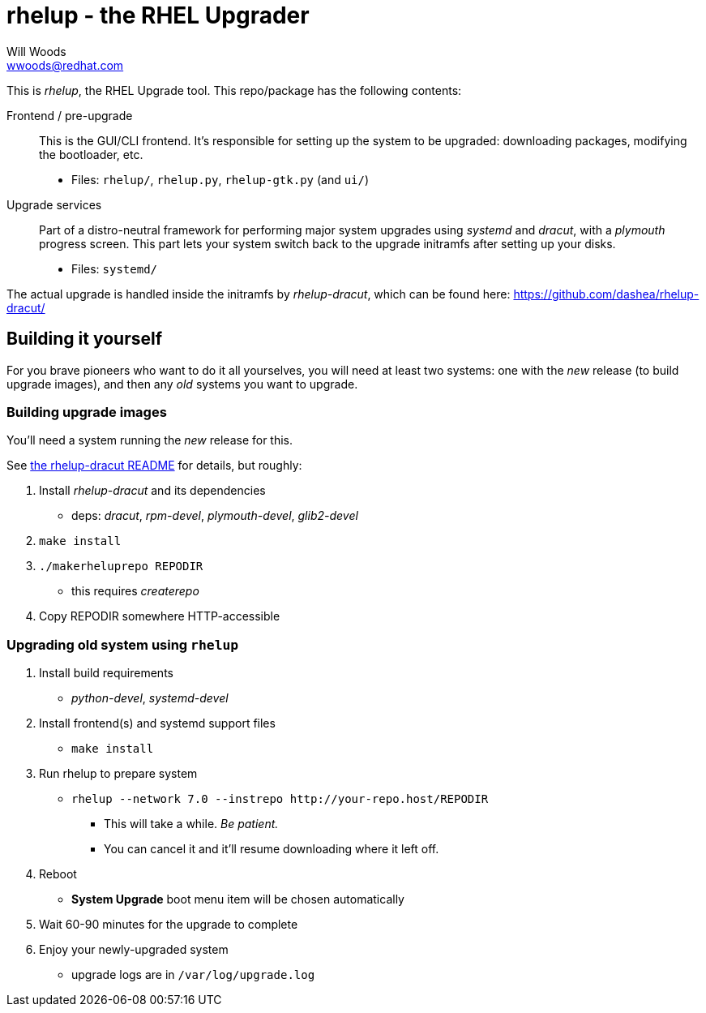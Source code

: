 rhelup - the RHEL Upgrader
===========================
Will Woods <wwoods@redhat.com>
:rhelup_dracut: https://github.com/dashea/rhelup-dracut/

This is 'rhelup', the RHEL Upgrade tool. This repo/package has the following
contents:

Frontend / pre-upgrade::
    This is the GUI/CLI frontend. It's responsible for setting up the system
    to be upgraded: downloading packages, modifying the bootloader, etc.
    * Files: `rhelup/`, `rhelup.py`, `rhelup-gtk.py` (and `ui/`)

Upgrade services::
    Part of a distro-neutral framework for performing major system upgrades
    using 'systemd' and 'dracut', with a 'plymouth' progress screen.
    This part lets your system switch back to the upgrade initramfs after
    setting up your disks.
    * Files: `systemd/`

The actual upgrade is handled inside the initramfs by 'rhelup-dracut', which
can be found here: {rhelup_dracut}

Building it yourself
--------------------

For you brave pioneers who want to do it all yourselves, you will need at
least two systems: one with the _new_ release (to build upgrade images), and
then any _old_ systems you want to upgrade.

Building upgrade images
~~~~~~~~~~~~~~~~~~~~~~~
You'll need a system running the _new_ release for this.

See {rhelup_dracut}[the rhelup-dracut README] for details, but roughly:

. Install 'rhelup-dracut' and its dependencies
    * deps: 'dracut', 'rpm-devel', 'plymouth-devel', 'glib2-devel'
. `make install`
. `./makerheluprepo REPODIR`
    * this requires 'createrepo'
. Copy REPODIR somewhere HTTP-accessible

Upgrading old system using `rhelup`
~~~~~~~~~~~~~~~~~~~~~~~~~~~~~~~~~~
. Install build requirements
    * 'python-devel', 'systemd-devel'
. Install frontend(s) and systemd support files
    * `make install`
. Run rhelup to prepare system
    * `rhelup --network 7.0 --instrepo http://your-repo.host/REPODIR`
    ** This will take a while. _Be patient._
    ** You can cancel it and it'll resume downloading where it left off.
. Reboot
    * *System Upgrade* boot menu item will be chosen automatically
. Wait 60-90 minutes for the upgrade to complete
. Enjoy your newly-upgraded system
    * upgrade logs are in `/var/log/upgrade.log`


// vim: syntax=asciidoc tw=78:
